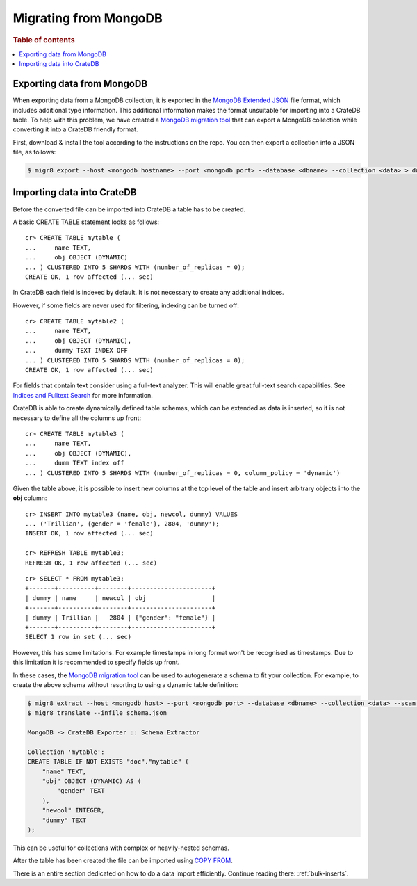 .. highlight:: psql

.. _migrating-mongodb:

======================
Migrating from MongoDB
======================

.. rubric:: Table of contents

.. contents::
   :local:


Exporting data from MongoDB
===========================

When exporting data from a MongoDB collection, it is exported in the `MongoDB
Extended JSON`_ file format, which includes additional type information. This
additional information makes the format unsuitable for importing into a CrateDB
table. To help with this problem, we have created a `MongoDB migration tool`_
that can export a MongoDB collection while converting it into a CrateDB friendly
format.

First, download & install the tool according to the instructions on the repo.
You can then export a collection into a JSON file, as follows:

.. code-block:: sh

    $ migr8 export --host <mongodb hostname> --port <mongodb port> --database <dbname> --collection <data> > data.json


Importing data into CrateDB
===========================

Before the converted file can be imported into CrateDB a table has to be
created.

A basic CREATE TABLE statement looks as follows::

    cr> CREATE TABLE mytable (
    ...     name TEXT,
    ...     obj OBJECT (DYNAMIC)
    ... ) CLUSTERED INTO 5 SHARDS WITH (number_of_replicas = 0);
    CREATE OK, 1 row affected (... sec)

In CrateDB each field is indexed by default. It is not necessary to create
any additional indices.

However, if some fields are never used for filtering, indexing can be turned
off::

    cr> CREATE TABLE mytable2 (
    ...     name TEXT,
    ...     obj OBJECT (DYNAMIC),
    ...     dummy TEXT INDEX OFF
    ... ) CLUSTERED INTO 5 SHARDS WITH (number_of_replicas = 0);
    CREATE OK, 1 row affected (... sec)

For fields that contain text consider using a full-text analyzer. This will
enable great full-text search capabilities. See `Indices and Fulltext Search`_
for more information.

CrateDB is able to create dynamically defined table schemas, which can be
extended as data is inserted, so it is not necessary to define all the columns
up front::

    cr> CREATE TABLE mytable3 (
    ...     name TEXT,
    ...     obj OBJECT (DYNAMIC),
    ...     dumm TEXT index off
    ... ) CLUSTERED INTO 5 SHARDS WITH (number_of_replicas = 0, column_policy = 'dynamic')

Given the table above, it is possible to insert new columns at the top level of
the table and insert arbitrary objects into the **obj** column::

    cr> INSERT INTO mytable3 (name, obj, newcol, dummy) VALUES
    ... ('Trillian', {gender = 'female'}, 2804, 'dummy');
    INSERT OK, 1 row affected (... sec)

    cr> REFRESH TABLE mytable3;
    REFRESH OK, 1 row affected (... sec)

.. Hidden: wait for schema update so that newcol is available

    cr> _wait_for_schema_update('doc', 'mytable3', 'newcol')

::

    cr> SELECT * FROM mytable3;
    +-------+----------+--------+----------------------+
    | dummy | name     | newcol | obj                  |
    +-------+----------+--------+----------------------+
    | dummy | Trillian |   2804 | {"gender": "female"} |
    +-------+----------+--------+----------------------+
    SELECT 1 row in set (... sec)

However, this has some limitations. For example timestamps in long format won't
be recognised as timestamps. Due to this limitation it is recommended to
specify fields up front.

In these cases, the `MongoDB migration tool`_ can be used to autogenerate
a schema to fit your collection. For example, to create the above schema without
resorting to using a dynamic table definition:

.. code-block:: sh

    $ migr8 extract --host <mongodb host> --port <mongodb port> --database <dbname> --collection <data> --scan full --out schema.json
    $ migr8 translate --infile schema.json

    MongoDB -> CrateDB Exporter :: Schema Extractor

    Collection 'mytable':
    CREATE TABLE IF NOT EXISTS "doc"."mytable" (
        "name" TEXT,
        "obj" OBJECT (DYNAMIC) AS (
            "gender" TEXT
        ),
        "newcol" INTEGER,
        "dummy" TEXT
    );

This can be useful for collections with complex or heavily-nested schemas.

.. SEEALSO::

 - `Data Definition`_
 - `CREATE TABLE`_


After the table has been created the file can be imported using
`COPY FROM`_.

There is an entire section dedicated on how to do a data import efficiently.
Continue reading there: :ref:`bulk-inserts`.


.. _COPY FROM: https://crate.io/docs/crate/reference/sql/reference/copy_from.html
.. _CREATE TABLE: https://crate.io/docs/crate/reference/sql/reference/create_table.html
.. _Data Definition: https://crate.io/docs/crate/reference/sql/ddl/index.html
.. _Indices and Fulltext Search: https://crate.io/docs/crate/reference/sql/ddl/indices_full_search.html
.. _MongoDB Extended JSON: https://docs.mongodb.com/manual/reference/mongodb-extended-json/
.. _MongoDB migration tool: https://github.com/crate/mongodb-cratedb-migration-tool
